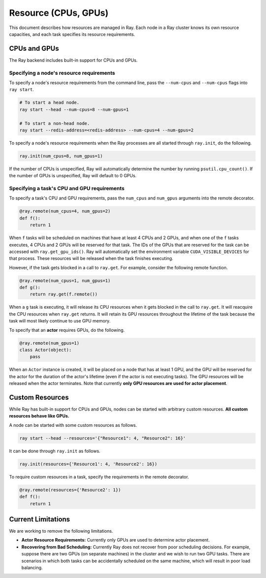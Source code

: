 Resource (CPUs, GPUs)
=====================

This document describes how resources are managed in Ray. Each node in a Ray
cluster knows its own resource capacities, and each task specifies its resource
requirements.

CPUs and GPUs
-------------

The Ray backend includes built-in support for CPUs and GPUs.

Specifying a node's resource requirements
~~~~~~~~~~~~~~~~~~~~~~~~~~~~~~~~~~~~~~~~~

To specify a node's resource requirements from the command line, pass the
``--num-cpus`` and ``--num-cpus`` flags into ``ray start``.

.. code-block:: bash

  # To start a head node.
  ray start --head --num-cpus=8 --num-gpus=1

  # To start a non-head node.
  ray start --redis-address=<redis-address> --num-cpus=4 --num-gpus=2

To specify a node's resource requirements when the Ray processes are all started
through ``ray.init``, do the following.

.. code-block:: python

  ray.init(num_cpus=8, num_gpus=1)

If the number of CPUs is unspecified, Ray will automatically determine the
number by running ``psutil.cpu_count()``. If the number of GPUs is unspecified,
Ray will default to 0 GPUs.

Specifying a task's CPU and GPU requirements
~~~~~~~~~~~~~~~~~~~~~~~~~~~~~~~~~~~~~~~~~~~~

To specify a task's CPU and GPU requirements, pass the ``num_cpus`` and
``num_gpus`` arguments into the remote decorator.

.. code-block:: python

  @ray.remote(num_cpus=4, num_gpus=2)
  def f():
      return 1

When ``f`` tasks will be scheduled on machines that have at least 4 CPUs and 2
GPUs, and when one of the ``f`` tasks executes, 4 CPUs and 2 GPUs will be
reserved for that task. The IDs of the GPUs that are reserved for the task can
be accessed with ``ray.get_gpu_ids()``. Ray will automatically set the
environment variable ``CUDA_VISIBLE_DEVICES`` for that process. These resources
will be released when the task finishes executing.

However, if the task gets blocked in a call to ``ray.get``. For example,
consider the following remote function.

.. code-block:: python

  @ray.remote(num_cpus=1, num_gpus=1)
  def g():
      return ray.get(f.remote())

When a ``g`` task is executing, it will release its CPU resources when it gets
blocked in the call to ``ray.get``. It will reacquire the CPU resources when
``ray.get`` returns. It will retain its GPU resources throughout the lifetime of
the task because the task will most likely continue to use GPU memory.

To specify that an **actor** requires GPUs, do the following.

.. code-block:: python

  @ray.remote(num_gpus=1)
  class Actor(object):
      pass

When an ``Actor`` instance is created, it will be placed on a node that has at
least 1 GPU, and the GPU will be reserved for the actor for the duration of the
actor's lifetime (even if the actor is not executing tasks). The GPU resources
will be released when the actor terminates. Note that currently **only GPU
resources are used for actor placement**.

Custom Resources
----------------

While Ray has built-in support for CPUs and GPUs, nodes can be started with
arbitrary custom resources. **All custom resources behave like GPUs.**

A node can be started with some custom resources as follows.

.. code-block:: bash

  ray start --head --resources='{"Resource1": 4, "Resource2": 16}'

It can be done through ``ray.init`` as follows.

.. code-block:: python

  ray.init(resources={'Resource1': 4, 'Resource2': 16})

To require custom resources in a task, specify the requirements in the remote
decorator.

.. code-block:: python

  @ray.remote(resources={'Resource2': 1})
  def f():
      return 1

Current Limitations
-------------------

We are working to remove the following limitations.

- **Actor Resource Requirements:** Currently only GPUs are used to determine
  actor placement.
- **Recovering from Bad Scheduling:** Currently Ray does not recover from poor
  scheduling decisions. For example, suppose there are two GPUs (on separate
  machines) in the cluster and we wish to run two GPU tasks. There are scenarios
  in which both tasks can be accidentally scheduled on the same machine, which
  will result in poor load balancing.
